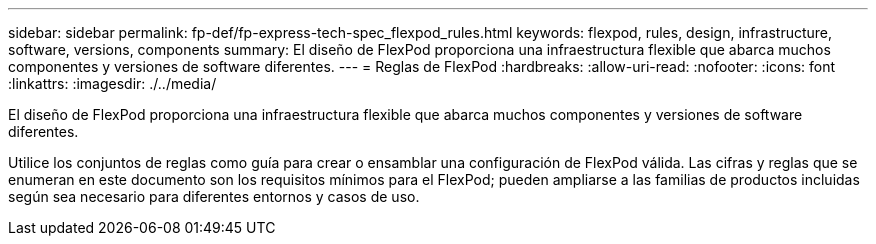 ---
sidebar: sidebar 
permalink: fp-def/fp-express-tech-spec_flexpod_rules.html 
keywords: flexpod, rules, design, infrastructure, software, versions, components 
summary: El diseño de FlexPod proporciona una infraestructura flexible que abarca muchos componentes y versiones de software diferentes. 
---
= Reglas de FlexPod
:hardbreaks:
:allow-uri-read: 
:nofooter: 
:icons: font
:linkattrs: 
:imagesdir: ./../media/


El diseño de FlexPod proporciona una infraestructura flexible que abarca muchos componentes y versiones de software diferentes.

Utilice los conjuntos de reglas como guía para crear o ensamblar una configuración de FlexPod válida. Las cifras y reglas que se enumeran en este documento son los requisitos mínimos para el FlexPod; pueden ampliarse a las familias de productos incluidas según sea necesario para diferentes entornos y casos de uso.
